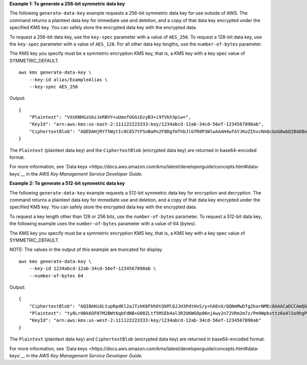**Example 1: To generate a 256-bit symmetric data key**

The following ``generate-data-key`` example requests a 256-bit symmetric data key for use outside of AWS. The command returns a plaintext data key for immediate use and deletion, and a copy of that data key encrypted under the specified KMS key. You can safely store the encrypted data key with the encrypted data.

To request a 256-bit data key, use the ``key-spec`` parameter with a value of ``AES_256``. To request a 128-bit data key, use the ``key-spec`` parameter with a value of ``AES_128``. For all other data key lengths, use the ``number-of-bytes`` parameter.

The KMS key you specify must be a symmetric encryption KMS key, that is, a KMS key with a key spec value of SYMMETRIC_DEFAULT. ::

    aws kms generate-data-key \
        --key-id alias/ExampleAlias \
        --key-spec AES_256

Output::

    {
        "Plaintext": "VdzKNHGzUAzJeRBVY+uUmofUGGiDzyB3+i9fVkh3piw=",
        "KeyId": "arn:aws:kms:us-east-2:111122223333:key/1234abcd-12ab-34cd-56ef-1234567890ab",
        "CiphertextBlob": "AQEDAHjRYf5WytIc0C857tFSnBaPn2F8DgfmThbJlGfR8P3WlwAAAH4wfAYJKoZIhvcNAQcGoG8wbQIBADBoBgkqhkiG9w0BBwEwHgYJYIZIAWUDBAEuMBEEDEFogLqPWZconQhwHAIBEIA7d9AC7GeJJM34njQvg4Wf1d5sw0NIo1MrBqZa+YdhV8MrkBQPeac0ReRVNDt9qleAt+SHgIRF8P0H+7U="
    }

The ``Plaintext`` (plaintext data key) and the ``CiphertextBlob`` (encrypted data key) are returned in base64-encoded format.

For more information, see `Data keys <https://docs.aws.amazon.com/kms/latest/developerguide/concepts.html#data-keys`__ in the *AWS Key Management Service Developer Guide*.

**Example 2: To generate a 512-bit symmetric data key**

The following ``generate-data-key`` example requests a 512-bit symmetric data key for encryption and decryption. The command returns a plaintext data key for immediate use and deletion, and a copy of that data key encrypted under the specified KMS key. You can safely store the encrypted data key with the encrypted data.

To request a key length other than 128 or 256 bits, use the ``number-of-bytes`` parameter. To request a 512-bit data key, the following example uses the ``number-of-bytes`` parameter with a value of 64 (bytes).

The KMS key you specify must be a symmetric encryption KMS key, that is, a KMS key with a key spec value of SYMMETRIC_DEFAULT.

NOTE: The values in the output of this example are truncated for display. ::

    aws kms generate-data-key \
        --key-id 1234abcd-12ab-34cd-56ef-1234567890ab \
        --number-of-bytes 64

Output::

    {
        "CiphertextBlob": "AQIBAHi6LtupRpdKl2aJTzkK6FbhOtQkMlQJJH3PdtHvS/y+hAEnX/QQNmMwDfg2korNMEc8AAACaDCCAmQGCSqGSIb3DQEHBqCCAlUwggJRAgEAMIICSgYJKoZ...",
        "Plaintext": "ty8Lr0Bk6OF07M2BWt6qbFdNB+G00ZLtf5MSEb4al3R2UKWGOp06njAwy2n72VRm2m7z/Pm9Wpbvttz6a4lSo9hgPvKhZ5y6RTm4OovEXiVfBveyX3DQxDzRSwbKDPk/...",
        "KeyId": "arn:aws:kms:us-west-2:111122223333:key/1234abcd-12ab-34cd-56ef-1234567890ab"
    }

The ``Plaintext`` (plaintext data key) and ``CiphertextBlob`` (encrypted data key) are returned in base64-encoded format.

For more information, see `Data keys <https://docs.aws.amazon.com/kms/latest/developerguide/concepts.html#data-keys`__ in the *AWS Key Management Service Developer Guide*.
